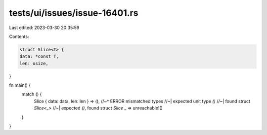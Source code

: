 tests/ui/issues/issue-16401.rs
==============================

Last edited: 2023-03-30 20:35:59

Contents:

.. code-block:: rs

    struct Slice<T> {
    data: *const T,
    len: usize,
}

fn main() {
    match () {
        Slice { data: data, len: len } => (),
        //~^ ERROR mismatched types
        //~| expected unit type `()`
        //~| found struct `Slice<_>`
        //~| expected `()`, found struct `Slice`
        _ => unreachable!()
    }
}


